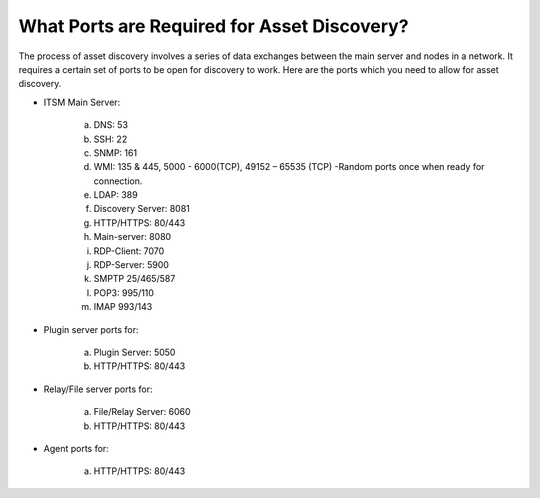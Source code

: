 ********************************************
What Ports are Required for Asset Discovery?
********************************************

The process of asset discovery involves a series of data exchanges between the main server and nodes in a network. 
It requires a certain set of ports to be open for discovery to work. Here are the ports which you need to allow for asset
discovery.

- ITSM Main Server: 

    a. DNS: 53
    b. SSH: 22
    c. SNMP: 161
    d. WMI: 135 & 445,  5000 - 6000(TCP), 49152 – 65535 (TCP) -Random ports once when ready for connection.
    e. LDAP: 389
    f. Discovery Server: 8081
    g. HTTP/HTTPS: 80/443
    h. Main-server: 8080
    i. RDP-Client: 7070
    j. RDP-Server: 5900
    k. SMPTP 25/465/587
    l. POP3: 995/110
    m. IMAP 993/143

- Plugin server ports for: 

    a. Plugin Server: 5050
    b. HTTP/HTTPS: 80/443

- Relay/File server ports for:

    a. File/Relay Server: 6060
    b. HTTP/HTTPS: 80/443

- Agent ports for: 

    a. HTTP/HTTPS: 80/443

